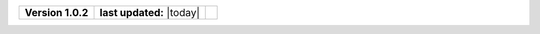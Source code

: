 .. list-table::

    * - **Version 1.0.2**
      - **last updated:** |today|
      - .. image:: https://zenodo.org/badge/DOI/10.5281/zenodo.7824341.svg
            :target: https://doi.org/10.5281/zenodo.7824341

